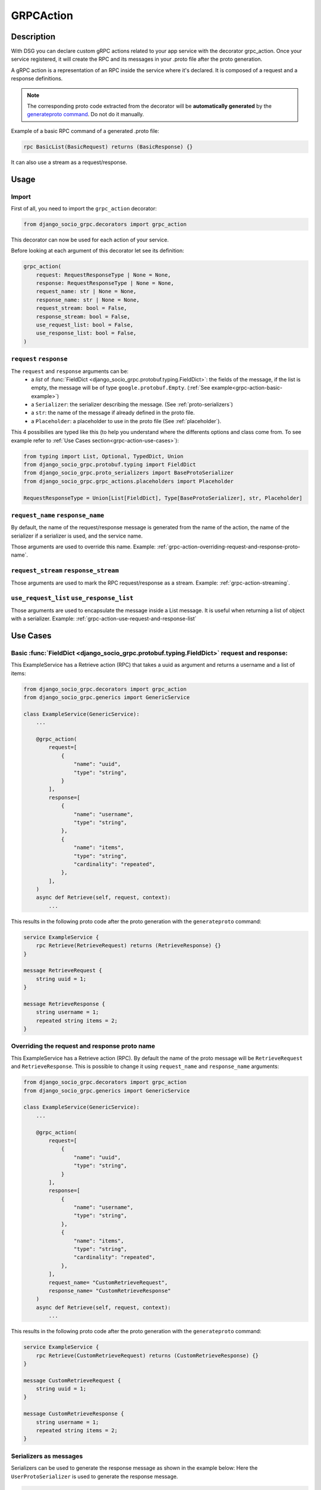 .. _grpc_action:

GRPCAction
==========

Description
-----------

With DSG you can declare custom gRPC actions related to your app service with the decorator grpc_action.
Once your service registered, it will create the RPC and its messages in your .proto file after the proto generation.

A gRPC action is a representation of an RPC inside the service where it's declared.
It is composed of a request and a response definitions.

.. note:: 
    The corresponding proto code extracted from the decorator will be **automatically generated** by the `generateproto command <commands-generate-proto>`_. Do not do it manually.


Example of a basic RPC command of a generated .proto file:

.. code-block:: proto

    rpc BasicList(BasicRequest) returns (BasicResponse) {}

It can also use a stream as a request/response. 

Usage
-----

======
Import
======

First of all, you need to import the ``grpc_action`` decorator:

.. code-block:: python

    from django_socio_grpc.decorators import grpc_action

This decorator can now be used for each action of your service.

Before looking at each argument of this decorator let see its definition:

.. code-block:: python

    grpc_action(
        request: RequestResponseType | None = None,
        response: RequestResponseType | None = None,
        request_name: str | None = None,
        response_name: str | None = None,
        request_stream: bool = False,
        response_stream: bool = False,
        use_request_list: bool = False,
        use_response_list: bool = False,
    )

.. _grpc-action-request-response:

========================
``request`` ``response``
========================

The ``request`` and ``response`` arguments can be:
    - a `list` of :func:`FieldDict <django_socio_grpc.protobuf.typing.FieldDict>`: the fields of the message,
      if the list is empty, the message will be of type ``google.protobuf.Empty``. (:ref:`See example<grpc-action-basic-example>`)
    - a ``Serializer``: the serializer describing the message. (See :ref:`proto-serializers`) 
    - a ``str``: the name of the message if already defined in the proto file.
    - a ``Placeholder``: a placeholder to use in the proto file
      (See :ref:`placeholder`).

This 4 possibilies are typed like this (to help you understand where the differents options and class come from. To see example refer to :ref:`Use Cases section<grpc-action-use-cases>`):

.. code-block:: python

    from typing import List, Optional, TypedDict, Union
    from django_socio_grpc.protobuf.typing import FieldDict
    from django_socio_grpc.proto_serializers import BaseProtoSerializer
    from django_socio_grpc.grpc_actions.placeholders import Placeholder

    RequestResponseType = Union[List[FieldDict], Type[BaseProtoSerializer], str, Placeholder]

==================================
``request_name`` ``response_name``
==================================

By default, the name of the request/response message is generated from the name of the action,
the name of the serializer if a serializer is used, and the service name.

Those arguments are used to override this name. Example: :ref:`grpc-action-overriding-request-and-response-proto-name`.

======================================
``request_stream`` ``response_stream``
======================================

Those arguments are used to mark the RPC request/response as a stream. Example: :ref:`grpc-action-streaming`.

==========================================
``use_request_list`` ``use_response_list``
==========================================

Those arguments are used to encapsulate the message inside a List message.
It is useful when returning a list of object with a serializer. Example: :ref:`grpc-action-use-request-and-response-list`


.. _grpc-action-use-cases:

Use Cases
---------

.. _grpc-action-basic-example:

===========================================================================================
Basic :func:`FieldDict <django_socio_grpc.protobuf.typing.FieldDict>` request and response:
===========================================================================================

This ExampleService has a Retrieve action (RPC)  
that takes a uuid as argument and returns a username and a list of items:

.. code-block:: python

    from django_socio_grpc.decorators import grpc_action
    from django_socio_grpc.generics import GenericService

    class ExampleService(GenericService):
        ...

        @grpc_action(
            request=[
                {
                    "name": "uuid",
                    "type": "string",
                }
            ],
            response=[
                {
                    "name": "username",
                    "type": "string",
                },
                {
                    "name": "items",
                    "type": "string",
                    "cardinality": "repeated",
                },
            ],
        )
        async def Retrieve(self, request, context):
            ...

This results in the following proto code after the proto generation with the ``generateproto`` command:

.. code-block:: proto

    service ExampleService {
        rpc Retrieve(RetrieveRequest) returns (RetrieveResponse) {}
    }

    message RetrieveRequest {
        string uuid = 1;
    }

    message RetrieveResponse {
        string username = 1;
        repeated string items = 2;
    }

.. _grpc-action-overriding-request-and-response-proto-name:

===============================================
Overriding the request and response proto name
===============================================

This ExampleService has a Retrieve action (RPC). By default the name of the proto message will be ``RetrieveRequest`` and ``RetrieveResponse``.
This is possible to change it using ``request_name`` and ``response_name`` arguments:


.. code-block:: python

    from django_socio_grpc.decorators import grpc_action
    from django_socio_grpc.generics import GenericService

    class ExampleService(GenericService):
        ...

        @grpc_action(
            request=[
                {
                    "name": "uuid",
                    "type": "string",
                }
            ],
            response=[
                {
                    "name": "username",
                    "type": "string",
                },
                {
                    "name": "items",
                    "type": "string",
                    "cardinality": "repeated",
                },
            ],
            request_name= "CustomRetrieveRequest",
            response_name= "CustomRetrieveResponse"
        )
        async def Retrieve(self, request, context):
            ...

This results in the following proto code after the proto generation with the ``generateproto`` command:

.. code-block:: proto

    service ExampleService {
        rpc Retrieve(CustomRetrieveRequest) returns (CustomRetrieveResponse) {}
    }

    message CustomRetrieveRequest {
        string uuid = 1;
    }

    message CustomRetrieveResponse {
        string username = 1;
        repeated string items = 2;
    }

=======================
Serializers as messages
=======================


Serializers can be used to generate the response message as shown in the example below:
Here the ``UserProtoSerializer`` is used to generate the response message.

.. code-block:: python

    from django_socio_grpc.decorators import grpc_action
    from django_socio_grpc.proto_serializers import ModelProtoSerializer
    from django_socio_grpc.generics import GenericService
    from rest_framework import serializers
    from rest_framework.pagination import PageNumberPagination
    from django.contrib.auth.models import User

    class UserProtoSerializer(ModelProtoSerializer):
        username = serializers.CharField()

        class Meta:
            model = User
            fields = ("username",)

    class ExampleService(GenericService):
        ...

        # This is used to have the `count` field in the message. Not needed if setted by default in the settings
        pagination_class = PageNumberPagination

        @grpc_action(
            request=[],
            response=UserProtoSerializer,
            use_response_list=True,
        )
        async def List(self, request, context):
            ...

This is equivalent to:

.. code-block:: proto

    service ExampleService {
        rpc List(google.protobuf.Empty) returns (UserListResponse) {}
    }

    message UserResponse {
        string username = 1;
    }

    message UserListResponse {
        repeated UserResponse results = 1;
        int32 count = 2;
    }

.. note::
    In the ``UserListResponse`` message, the ``results`` field is a ``UserResponse`` message,
    it is the message generated from the ``UserProtoSerializer``.
    This field name can be changed using :ref:`message_list_attr<proto-serializer-extra-kwargs-options>`.
    There is also a ``count`` field which is the total number of results, it is present only
    if the pagination is enabled.


.. _grpc-action-use-request-and-response-list:

=============================
Use Request And Response List 
=============================

.. code-block:: python


    from rest_framework import serializers
    from django_socio_grpc.decorators import grpc_action
    from django_socio_grpc.proto_serializers import ModelProtoSerializer

    class UserProtoSerializer(ModelProtoSerializer):
        uuid = serializers.UUIDField(read_only=True)
        username = serializers.CharField()
        password = serializers.CharField(write_only=True)

        class Meta:
            model = User
            fields = ("uuid", "username", "password")

    @grpc_action(
        request=UserProtoSerializer,
        use_request_list=True,
        response=UserProtoSerializer,
        use_response_list=True,
    )
    async def BulkCreate(self, request, context):
        return await self._bulk_create(request, context)


This is equivalent to:

.. code-block:: proto

    service ExampleService {
        rpc List(UserListRequest) returns (UserListResponse) {}
    }

    message UserRequest {
        string username = 1;
        string password = 1;
    }

    message UserListRequest {
        repeated UserRequest results = 1;
        int32 count = 2;
    }

    message UserResponse {
        string uuid = 1;
        string username = 1;
    }

    message UserListResponse {
        repeated UserResponse results = 1;
        int32 count = 2;
    }


.. note::
    In the ``UserListResponse`` and ``UserListRequest`` message, the ``results`` field is a ``UserResponse`` or ``UserRequest`` message,
    it is the message generated from the ``UserProtoSerializer``.
    This field name can be changed using :ref:`message_list_attr<proto-serializer-extra-kwargs-options>`.
    It is not possible to change it separatly `for now <https://github.com/socotecio/django-socio-grpc/issues/241>`_.
    There is also a ``count`` field which is the total number of results, it is present only
    if the pagination is enabled. This field is not used for ``Request``.


.. _grpc-action-streaming:

=========
Streaming
=========

You can use the ``request_stream`` and ``response_stream`` arguments to mark the RPC as a stream,
as shown in the following example (See :ref:`Streaming doc for implementation<streaming>` ):

.. code-block:: python

    from django_socio_grpc.decorators import grpc_action

    @grpc_action(
        request="google.protobuf.Empty",
        response=[{"name": "str", "type": "string"}],
        response_stream=True,
    )
    async def Stream(self, request, context):
        ...

This is equivalent to:

.. code-block:: proto

    rpc Stream(google.protobuf.Empty) returns (stream StreamResponse) {}


.. _placeholder:

============
Placeholders
============

Placeholders are objects that will be replaced in the service registration step.
They are useful when you want to use arguments that you want to override in subclasses.

They define a ``resolve`` method that will be called with
the service instance as argument.

.. code-block:: python

    from django_socio_grpc.grpc_actions.placeholders import Placeholder

    # This placeholder always resolves to "MyRequest"
    class RequestNamePlaceholder(Placeholder):
        def resolve(self, service: GenericService):
            return "MyRequest"


In a service class, you can use placeholders in any of the ``grpc_action`` arguments:

.. code-block:: python

    from django_socio_grpc.generics import GenericService
    from django_socio_grpc.grpc_actions.placeholders import AttrPlaceholder, SelfSerializer
    # RequestNamePlaceholder come from the doc code just above

    class ExampleSuperService(GenericService):

        @grpc_action(
            request=AttrPlaceholder("_request"),
            request_name=RequestNamePlaceholder,
            response=SelfSerializer,
            response_name = "MyResponse",
        )
        def Route(self, request, context):
            ...

    class ExampleSubService(ExampleSuperService):

        serializer_class = MySerializer
        _request = []

        def Route(self, request, context):
            ...


This is equivalent to:

.. code-block:: proto

    service ExampleSubService {
        rpc Route(MyRequest) returns (MyResponse) {}
    }

    // The name of the message is "MyRequest" because of the placeholder
    message MyRequest {
        // This message is empty because _request is an empty list
    }

    message MyResponse {
        ...
        // Defined by MySerializer
    }


There are a few predefined placeholders:

:func:`FnPlaceholder<django_socio_grpc.grpc_actions.placeholders.FnPlaceholder>`
~~~~~~~~~~~~~~~~~

Resolves to the result of a function.

.. code-block:: python

    # django_socio_grpc.grpc_actions.placeholders.FnPlaceholder

    def fn(service) -> str:
        return "Ok"

    FnPlaceholder(fn) == "Ok"


:func:`AttrPlaceholder<django_socio_grpc.grpc_actions.placeholders.AttrPlaceholder>`
~~~~~~~~~~~~~~~~~~~

Resolves to a named class attribute of the service.

.. code-block:: python

    # django_socio_grpc.grpc_actions.placeholders.AttrPlaceholder
    
    AttrPlaceholder("my_attribute") == service.my_attribute


:func:`SelfSerializer<django_socio_grpc.grpc_actions.placeholders.SelfSerializer>`
~~~~~~~~~~~~~~~~~~

Resolves to the serializer_class of the service.


.. code-block:: python

    # django_socio_grpc.grpc_actions.placeholders.SelfSerializer

    SelfSerializer == service.serializer_class


:func:`StrTemplatePlaceholder<django_socio_grpc.grpc_actions.placeholders.StrTemplatePlaceholder>`
~~~~~~~~~~~~~~~~~~~~~~~~~~

Resolves to a string template with either service attributes names or
functions as parameter. It uses ``str.format`` to inject the values.

.. code-block:: python

    # django_socio_grpc.grpc_actions.placeholders.StrTemplatePlaceholder

    def fn(service) -> str:
        return "Ok"

    StrTemplatePlaceholder("{}Request{}", "My", fn) == "MyRequestOk"


:func:`LookupField<django_socio_grpc.grpc_actions.placeholders.LookupField>`
~~~~~~~~~~~~~~~

Resolves to the service lookup field message. For for information about lookup_field or it's implementation see :ref:`make-a-custom-retrieve`

.. code-block:: python

    from django_socio_grpc.generics import GenericService

    class Serializer(BaseSerializer):
        """
        This is only for LookupField. Use a proto serializer imported from django_socio_grpc.proto_serializer in real code.
        """
        uuid = serializers.CharField()

    # If declaring a service like this
    class Service(GenericService):
        serializer_class = Serializer
        lookup_field = "uuid"

    # Then if using LookupField placeholder in grpc_action's request or response parameter it will transform at runtime to

    # django_socio_grpc.grpc_actions.placeholders.LookupField
    LookupField == [{
        "name": "uuid",
        "type": "string", # This is the type of the field in the serializer
    }]

=============================
Force Message for Know Method
=============================

You can use the :ref:`grpc action <grpc_action>` decorator on the ``known`` method to override the default message that comes from :ref:`mixins <Generic Mixins>`.

.. code-block:: python

    from django_socio_grpc.decorators import grpc_action
    from django_socio_grpc.generics import AsyncModelService
    from my_app.models import MyModel # Replace by your model
    from my_app.serializers import MyModelProtoSerializer # Replace by your serializer

    class MyModelService(AsyncModelService):
        queryset = MyModel.objects.all().order_by("uuid")
        serializer_class = MyModelProtoSerializer

        @grpc_action(
            request=[{"name": "my_example_request", "type": "string"}],
            response=[{"name": "my_example_response", "type": "string"}],
        )
        async def Retrieve(self, request, context):
            pass

This will result in the following proto code after the proto generation with the ``generateproto`` command:

.. code-block:: proto

    import "google/protobuf/empty.proto";

    service MyModelController {
        ...
        rpc Retrieve(ExampleRetrieveRequest) returns (ExampleRetrieveResponse) {}
        ...
    }

    ...

    message ExampleRetrieveRequest {
        string my_example_request = 1;
    }

    message ExampleRetrieveResponse {
        string my_example_response = 1;
    }


========
Comments
========

You can add comments to your request/response fields by using the
``comment`` key when using a ``FieldDict`` as shown in the following example.
The comment will be added to the corresponding field in the proto file.


.. code-block:: python

    from django_socio_grpc.generics import GenericService
    from django_socio_grpc.decorators import grpc_action

    class Service(GenericService):
        ...

        @grpc_action(
            request=[],
            response=[
                {
                    "name": "username",
                    "type": "string",
                    "comment": "This is a comment",
                },
            ],
        )
        async def Retrieve(self, request, context):
            ...


This is equivalent to:

.. code-block:: proto

    service Service {
        rpc Retrieve(RetrieveRequest) returns (RetrieveResponse) {}
    }

    message RetrieveRequest {
    }

    message RetrieveResponse {
        // This is another comment
        string username = 1;
    }
